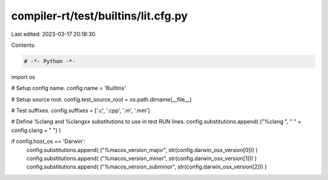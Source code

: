 compiler-rt/test/builtins/lit.cfg.py
====================================

Last edited: 2023-03-17 20:18:30

Contents:

.. code-block:: py

    # -*- Python -*-

import os

# Setup config name.
config.name = 'Builtins'

# Setup source root.
config.test_source_root = os.path.dirname(__file__)

# Test suffixes.
config.suffixes = ['.c', '.cpp', '.m', '.mm']

# Define %clang and %clangxx substitutions to use in test RUN lines.
config.substitutions.append( ("%clang ", " " + config.clang + " ") )

if config.host_os == 'Darwin':
  config.substitutions.append( ("%macos_version_major", str(config.darwin_osx_version[0])) )
  config.substitutions.append( ("%macos_version_minor", str(config.darwin_osx_version[1])) )
  config.substitutions.append( ("%macos_version_subminor", str(config.darwin_osx_version[2])) )


